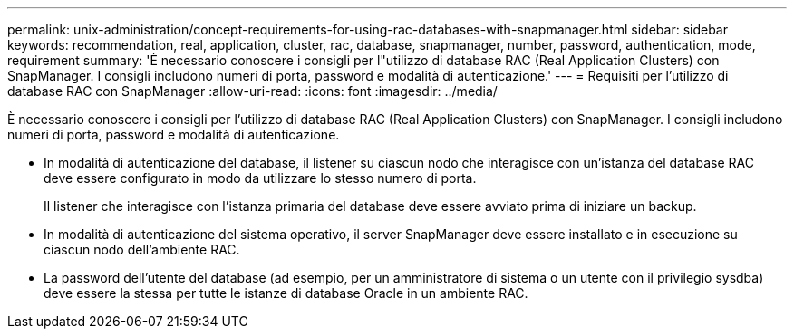 ---
permalink: unix-administration/concept-requirements-for-using-rac-databases-with-snapmanager.html 
sidebar: sidebar 
keywords: recommendation, real, application, cluster, rac, database, snapmanager, number, password, authentication, mode, requirement 
summary: 'È necessario conoscere i consigli per l"utilizzo di database RAC (Real Application Clusters) con SnapManager. I consigli includono numeri di porta, password e modalità di autenticazione.' 
---
= Requisiti per l'utilizzo di database RAC con SnapManager
:allow-uri-read: 
:icons: font
:imagesdir: ../media/


[role="lead"]
È necessario conoscere i consigli per l'utilizzo di database RAC (Real Application Clusters) con SnapManager. I consigli includono numeri di porta, password e modalità di autenticazione.

* In modalità di autenticazione del database, il listener su ciascun nodo che interagisce con un'istanza del database RAC deve essere configurato in modo da utilizzare lo stesso numero di porta.
+
Il listener che interagisce con l'istanza primaria del database deve essere avviato prima di iniziare un backup.

* In modalità di autenticazione del sistema operativo, il server SnapManager deve essere installato e in esecuzione su ciascun nodo dell'ambiente RAC.
* La password dell'utente del database (ad esempio, per un amministratore di sistema o un utente con il privilegio sysdba) deve essere la stessa per tutte le istanze di database Oracle in un ambiente RAC.

